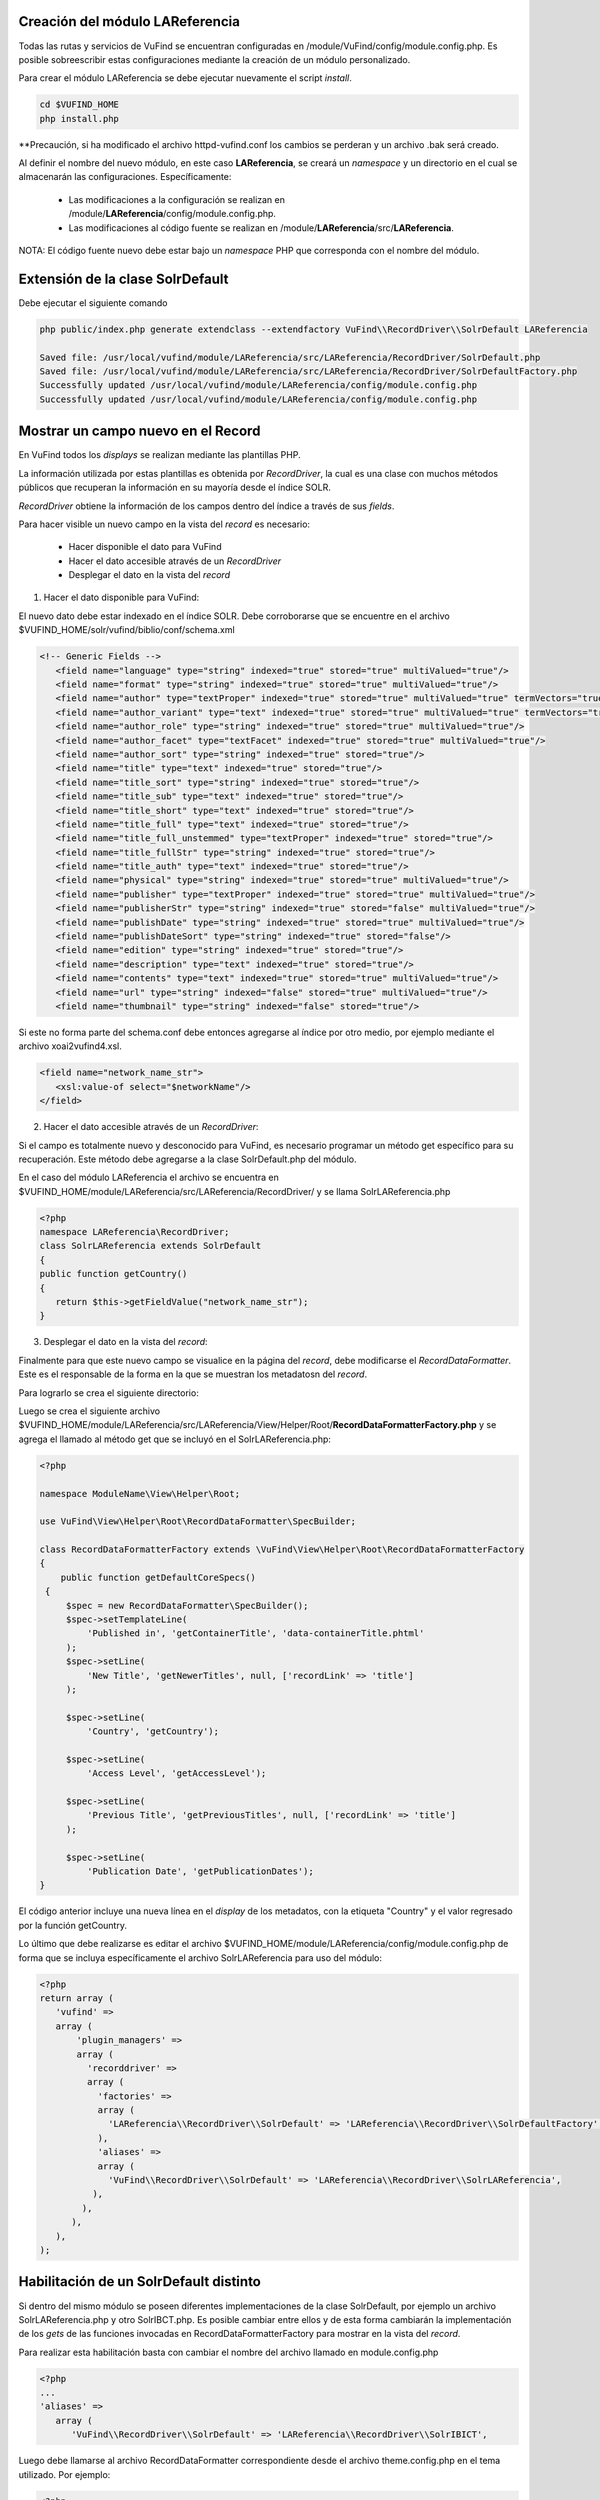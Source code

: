Creación del módulo LAReferencia
--------------------------------

Todas las rutas y servicios de VuFind se encuentran configuradas en /module/VuFind/config/module.config.php.
Es posible sobreescribir estas configuraciones mediante la creación de un módulo personalizado.

Para crear el módulo LAReferencia se debe ejecutar nuevamente el script *install*.

.. code-block:: console

   cd $VUFIND_HOME
   php install.php

**Precaución, si ha modificado el archivo httpd-vufind.conf los cambios se perderan y un archivo .bak será creado.

Al definir el nombre del nuevo módulo, en este caso **LAReferencia**, se creará un *namespace* y un directorio en el cual se almacenarán las configuraciones.  Específicamente:

  * Las modificaciones a la configuración se realizan en /module/**LAReferencia**/config/module.config.php. 
  * Las modificaciones al código fuente se realizan en /module/**LAReferencia**/src/**LAReferencia**.

NOTA: El código fuente nuevo debe estar bajo un *namespace* PHP que corresponda con el nombre del módulo.

Extensión de la clase SolrDefault
---------------------------------

Debe ejecutar el siguiente comando

.. code-block:: console

   php public/index.php generate extendclass --extendfactory VuFind\\RecordDriver\\SolrDefault LAReferencia
   
   Saved file: /usr/local/vufind/module/LAReferencia/src/LAReferencia/RecordDriver/SolrDefault.php
   Saved file: /usr/local/vufind/module/LAReferencia/src/LAReferencia/RecordDriver/SolrDefaultFactory.php
   Successfully updated /usr/local/vufind/module/LAReferencia/config/module.config.php
   Successfully updated /usr/local/vufind/module/LAReferencia/config/module.config.php


Mostrar un campo nuevo en el Record
-----------------------------------

En VuFind todos los *displays* se realizan mediante las plantillas PHP.

La información utilizada por estas plantillas es obtenida por *RecordDriver*, la cual es una clase con muchos métodos públicos que recuperan la información en su mayoría desde el índice SOLR.

*RecordDriver* obtiene la información de los campos dentro del índice a través de sus *fields*.

Para hacer visible un nuevo campo en la vista del *record* es necesario:

  * Hacer disponible el dato para VuFind
  * Hacer el dato accesible através de un *RecordDriver*
  * Desplegar el dato en la vista del *record*

1) Hacer el dato disponible para VuFind:

El nuevo dato debe estar indexado en el índice SOLR.  Debe corroborarse que se encuentre en el archivo $VUFIND_HOME/solr/vufind/biblio/conf/schema.xml

.. code-block:: xml

   <!-- Generic Fields -->
      <field name="language" type="string" indexed="true" stored="true" multiValued="true"/>
      <field name="format" type="string" indexed="true" stored="true" multiValued="true"/>
      <field name="author" type="textProper" indexed="true" stored="true" multiValued="true" termVectors="true"/>
      <field name="author_variant" type="text" indexed="true" stored="true" multiValued="true" termVectors="true"/>
      <field name="author_role" type="string" indexed="true" stored="true" multiValued="true"/>
      <field name="author_facet" type="textFacet" indexed="true" stored="true" multiValued="true"/>
      <field name="author_sort" type="string" indexed="true" stored="true"/>
      <field name="title" type="text" indexed="true" stored="true"/>
      <field name="title_sort" type="string" indexed="true" stored="true"/>
      <field name="title_sub" type="text" indexed="true" stored="true"/>
      <field name="title_short" type="text" indexed="true" stored="true"/>
      <field name="title_full" type="text" indexed="true" stored="true"/>
      <field name="title_full_unstemmed" type="textProper" indexed="true" stored="true"/>
      <field name="title_fullStr" type="string" indexed="true" stored="true"/>
      <field name="title_auth" type="text" indexed="true" stored="true"/>
      <field name="physical" type="string" indexed="true" stored="true" multiValued="true"/>
      <field name="publisher" type="textProper" indexed="true" stored="true" multiValued="true"/>
      <field name="publisherStr" type="string" indexed="true" stored="false" multiValued="true"/>
      <field name="publishDate" type="string" indexed="true" stored="true" multiValued="true"/>
      <field name="publishDateSort" type="string" indexed="true" stored="false"/>
      <field name="edition" type="string" indexed="true" stored="true"/>
      <field name="description" type="text" indexed="true" stored="true"/>
      <field name="contents" type="text" indexed="true" stored="true" multiValued="true"/>
      <field name="url" type="string" indexed="false" stored="true" multiValued="true"/>
      <field name="thumbnail" type="string" indexed="false" stored="true"/>

Si este no forma parte del schema.conf debe entonces agregarse al índice por otro medio, por ejemplo mediante el archivo xoai2vufind4.xsl.

.. code-block:: xml

   <field name="network_name_str">
      <xsl:value-of select="$networkName"/>
   </field>

2) Hacer el dato accesible através de un *RecordDriver*:

Si el campo es totalmente nuevo y desconocido para VuFind, es necesario programar un método get específico para su recuperación.  Este método debe agregarse a la clase SolrDefault.php del módulo.  

En el caso del módulo LAReferencia el archivo se encuentra en $VUFIND_HOME/module/LAReferencia/src/LAReferencia/RecordDriver/ y se llama SolrLAReferencia.php

.. code-block:: php

   <?php
   namespace LAReferencia\RecordDriver;
   class SolrLAReferencia extends SolrDefault
   {
   public function getCountry()
   {
      return $this->getFieldValue("network_name_str");
   }
 
3) Desplegar el dato en la vista del *record*:

Finalmente para que este nuevo campo se visualice en la página del *record*, debe modificarse el *RecordDataFormatter*.  Este es el responsable de la forma en la que se muestran los metadatosn del *record*.

Para lograrlo se crea el siguiente directorio:

.. code-block:: console
   mkdir -p $VUFIND_HOME/module/LAReferencia/src/LAReferencia/View/Helper/Root

Luego se crea el siguiente archivo $VUFIND_HOME/module/LAReferencia/src/LAReferencia/View/Helper/Root/**RecordDataFormatterFactory.php** y se agrega el llamado al método get que se incluyó en el SolrLAReferencia.php:

.. code-block:: php

 <?php
 
 namespace ModuleName\View\Helper\Root;
 
 use VuFind\View\Helper\Root\RecordDataFormatter\SpecBuilder;
 
 class RecordDataFormatterFactory extends \VuFind\View\Helper\Root\RecordDataFormatterFactory
 {
     public function getDefaultCoreSpecs()
  {
      $spec = new RecordDataFormatter\SpecBuilder();
      $spec->setTemplateLine(
          'Published in', 'getContainerTitle', 'data-containerTitle.phtml'
      );
      $spec->setLine(
          'New Title', 'getNewerTitles', null, ['recordLink' => 'title']
      );

      $spec->setLine(
          'Country', 'getCountry');
      
      $spec->setLine(
          'Access Level', 'getAccessLevel');

      $spec->setLine(
          'Previous Title', 'getPreviousTitles', null, ['recordLink' => 'title']
      );

      $spec->setLine(
          'Publication Date', 'getPublicationDates');
 }
   
El código anterior incluye una nueva línea en el *display* de los metadatos, con la etiqueta "Country" y el valor regresado por la función getCountry.

Lo último que debe realizarse es editar el archivo $VUFIND_HOME/module/LAReferencia/config/module.config.php de forma que se incluya específicamente el archivo SolrLAReferencia para uso del módulo:

.. code-block:: php

   <?php
   return array (
      'vufind' => 
      array (
          'plugin_managers' => 
          array (
            'recorddriver' => 
            array (
              'factories' => 
              array (
                'LAReferencia\\RecordDriver\\SolrDefault' => 'LAReferencia\\RecordDriver\\SolrDefaultFactory',
              ),
              'aliases' => 
              array (
                'VuFind\\RecordDriver\\SolrDefault' => 'LAReferencia\\RecordDriver\\SolrLAReferencia',
             ),
           ),
         ),
      ),
   );

Habilitación de un SolrDefault distinto
---------------------------------------

Si dentro del mismo módulo se poseen diferentes implementaciones de la clase SolrDefault, por ejemplo un archivo SolrLAReferencia.php y otro SolrIBCT.php.  Es posible cambiar entre ellos y de esta forma cambiarán la implementación de los *gets* de las funciones invocadas en RecordDataFormatterFactory para mostrar en la vista del *record*.  

Para realizar esta habilitación basta con cambiar el nombre del archivo llamado en module.config.php

.. code-block:: php

   <?php
   ...
   'aliases' => 
      array (
         'VuFind\\RecordDriver\\SolrDefault' => 'LAReferencia\\RecordDriver\\SolrIBICT',
         

Luego debe llamarse al archivo RecordDataFormatter correspondiente desde el archivo theme.config.php en el tema utilizado.  Por ejemplo:

.. code-block:: php

   <?php
   return [
       'extends' => 'bootstrap3',
       'helpers' => ['factories' => ['VuFind\View\Helper\Root\RecordDataFormatter' => 'LAReferencia\View\Helper\Root\RecordDataFormatterFactoryIBICT']],
   ];
